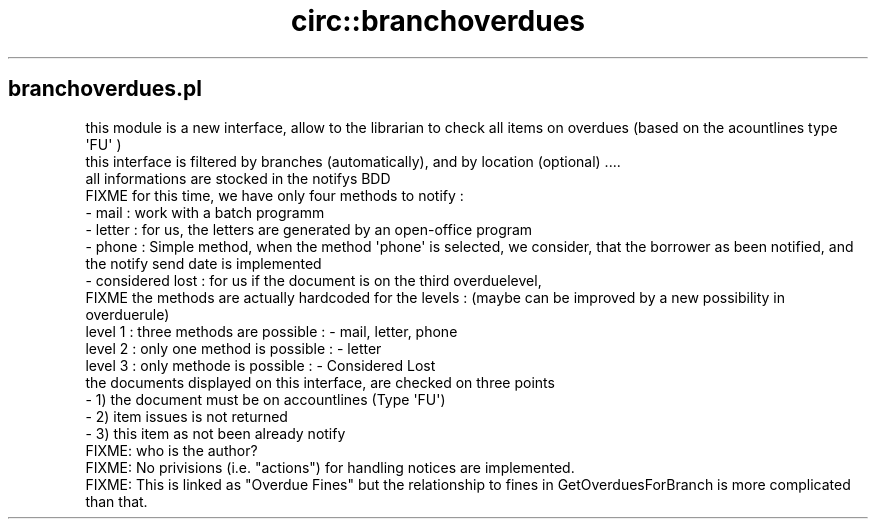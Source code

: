 .\" Automatically generated by Pod::Man 2.25 (Pod::Simple 3.16)
.\"
.\" Standard preamble:
.\" ========================================================================
.de Sp \" Vertical space (when we can't use .PP)
.if t .sp .5v
.if n .sp
..
.de Vb \" Begin verbatim text
.ft CW
.nf
.ne \\$1
..
.de Ve \" End verbatim text
.ft R
.fi
..
.\" Set up some character translations and predefined strings.  \*(-- will
.\" give an unbreakable dash, \*(PI will give pi, \*(L" will give a left
.\" double quote, and \*(R" will give a right double quote.  \*(C+ will
.\" give a nicer C++.  Capital omega is used to do unbreakable dashes and
.\" therefore won't be available.  \*(C` and \*(C' expand to `' in nroff,
.\" nothing in troff, for use with C<>.
.tr \(*W-
.ds C+ C\v'-.1v'\h'-1p'\s-2+\h'-1p'+\s0\v'.1v'\h'-1p'
.ie n \{\
.    ds -- \(*W-
.    ds PI pi
.    if (\n(.H=4u)&(1m=24u) .ds -- \(*W\h'-12u'\(*W\h'-12u'-\" diablo 10 pitch
.    if (\n(.H=4u)&(1m=20u) .ds -- \(*W\h'-12u'\(*W\h'-8u'-\"  diablo 12 pitch
.    ds L" ""
.    ds R" ""
.    ds C` ""
.    ds C' ""
'br\}
.el\{\
.    ds -- \|\(em\|
.    ds PI \(*p
.    ds L" ``
.    ds R" ''
'br\}
.\"
.\" Escape single quotes in literal strings from groff's Unicode transform.
.ie \n(.g .ds Aq \(aq
.el       .ds Aq '
.\"
.\" If the F register is turned on, we'll generate index entries on stderr for
.\" titles (.TH), headers (.SH), subsections (.SS), items (.Ip), and index
.\" entries marked with X<> in POD.  Of course, you'll have to process the
.\" output yourself in some meaningful fashion.
.ie \nF \{\
.    de IX
.    tm Index:\\$1\t\\n%\t"\\$2"
..
.    nr % 0
.    rr F
.\}
.el \{\
.    de IX
..
.\}
.\" ========================================================================
.\"
.IX Title "circ::branchoverdues 3"
.TH circ::branchoverdues 3 "2015-11-02" "perl v5.14.2" "User Contributed Perl Documentation"
.\" For nroff, turn off justification.  Always turn off hyphenation; it makes
.\" way too many mistakes in technical documents.
.if n .ad l
.nh
.SH "branchoverdues.pl"
.IX Header "branchoverdues.pl"
.Vb 3
\& this module is a new interface, allow to the librarian to check all items on overdues (based on the acountlines type \*(AqFU\*(Aq )
\& this interface is filtered by branches (automatically), and by location (optional) ....
\& all informations are stocked in the notifys BDD
\&
\& FIXME for this time, we have only four methods to notify :
\&        \- mail : work with a batch programm
\&        \- letter : for us, the letters are generated by an open\-office program
\&        \- phone : Simple method, when the method \*(Aqphone\*(Aq is selected, we consider, that the borrower as been notified, and the notify send date is implemented
\&        \- considered lost : for us if the document is on the third overduelevel,
\&
\& FIXME the methods are actually hardcoded for the levels : (maybe can be improved by a new possibility in overduerule)
\&
\&        level 1 : three methods are possible : \- mail, letter, phone
\&        level 2 : only one method is possible : \- letter
\&        level 3 : only methode is possible  : \- Considered Lost
\&
\&        the documents displayed on this interface, are checked on three points
\&        \- 1) the document must be on accountlines (Type \*(AqFU\*(Aq)
\&        \- 2) item issues is not returned
\&        \- 3) this item as not been already notify
\&
\&  FIXME: who is the author?
\&  FIXME: No privisions (i.e. "actions") for handling notices are implemented.
\&  FIXME: This is linked as "Overdue Fines" but the relationship to fines in GetOverduesForBranch is more complicated than that.
.Ve
